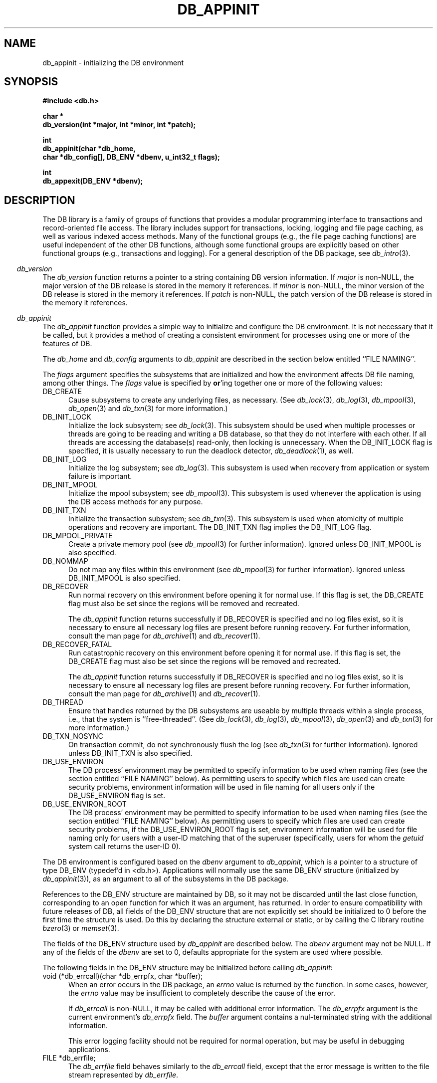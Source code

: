 .ds TYPE C
.\"
.\" See the file LICENSE for redistribution information.
.\"
.\" Copyright (c) 1996, 1997, 1998
.\"	Sleepycat Software.  All rights reserved.
.\"
.\"	@(#)db_appinit.so	10.45 (Sleepycat) 5/1/98
.\"
.\"
.\" See the file LICENSE for redistribution information.
.\"
.\" Copyright (c) 1997, 1998
.\"	Sleepycat Software.  All rights reserved.
.\"
.\"	@(#)macros.so	10.45 (Sleepycat) 5/4/98
.\"
.\" We don't want hyphenation for any HTML documents.
.ie '\*[HTML]'YES'\{\
.nh
\}
.el\{\
.ds Hy
.hy
..
.ds Nh
.nh
..
\}
.\" The alternative text macro
.\" This macro takes two arguments:
.\"	+ the text produced if this is a "C" manpage
.\"	+ the text produced if this is a "CXX" or "JAVA" manpage
.\"
.de Al
.ie '\*[TYPE]'C'\{\\$1
\}
.el\{\\$2
\}
..
.\" Scoped name macro.
.\" Produces a_b, a::b, a.b depending on language
.\" This macro takes two arguments:
.\"	+ the class or prefix (without underscore)
.\"	+ the name within the class or following the prefix
.de Sc
.ie '\*[TYPE]'C'\{\\$1_\\$2
\}
.el\{\
.ie '\*[TYPE]'CXX'\{\\$1::\\$2
\}
.el\{\\$1.\\$2
\}
\}
..
.\" Scoped name for Java.
.\" Produces Db.b, for Java, otherwise just b.  This macro is used for
.\" constants that must be scoped in Java, but are global otherwise.
.\" This macro takes two arguments:
.\"	+ the class
.\"	+ the name within the class or following the prefix
.de Sj
.ie '\*[TYPE]'JAVA'\{\
.TP 5
Db.\\$1\}
.el\{\
.TP 5
\\$1\}
..
.\" The general information text macro.
.de Gn
.ie '\*[TYPE]'C'\{The DB library is a family of groups of functions that provides a modular
programming interface to transactions and record-oriented file access.
The library includes support for transactions, locking, logging and file
page caching, as well as various indexed access methods.
Many of the functional groups (e.g., the file page caching functions)
are useful independent of the other DB functions,
although some functional groups are explicitly based on other functional
groups (e.g., transactions and logging).
\}
.el\{The DB library is a family of classes that provides a modular
programming interface to transactions and record-oriented file access.
The library includes support for transactions, locking, logging and file
page caching, as well as various indexed access methods.
Many of the classes (e.g., the file page caching class)
are useful independent of the other DB classes,
although some classes are explicitly based on other classes
(e.g., transactions and logging).
\}
For a general description of the DB package, see
.IR db_intro (3).
..
.\" The library error macro, the local error macro.
.\" These macros take one argument:
.\"	+ the function name.
.de Ee
The
.I \\$1
.ie '\*[TYPE]'C'\{function may fail and return
.I errno
\}
.el\{method may fail and throw a
.IR DbException (3)
.if '\*[TYPE]'CXX'\{
or return
.I errno
\}
\}
for any of the errors specified for the following DB and library functions:
..
.de Ec
In addition, the
.I \\$1
.ie '\*[TYPE]'C'\{function may fail and return
.I errno
\}
.el\{method may fail and throw a
.IR DbException (3)
.ie '\*[TYPE]'CXX'\{or return
.I errno
\}
.el\{encapsulating an
.I errno
\}
\}
for the following conditions:
..
.de Ea
[EAGAIN]
A lock was unavailable.
..
.de Eb
[EBUSY]
The shared memory region was in use and the force flag was not set.
..
.de Em
[EAGAIN]
The shared memory region was locked and (repeatedly) unavailable.
..
.de Ei
[EINVAL]
An invalid flag value or parameter was specified.
..
.de Es
[EACCES]
An attempt was made to modify a read-only database.
..
.de Et
The DB_THREAD flag was specified and spinlocks are not implemented for
this architecture.
..
.de Ep
[EPERM]
Database corruption was detected.
All subsequent database calls (other than
.ie '\*[TYPE]'C'\{\
.IR DB->close )
\}
.el\{\
.IR Db::close )
\}
will return EPERM.
..
.de Ek
.if '\*[TYPE]'CXX'\{\
Methods marked as returning
.I errno
will, by default, throw an exception that encapsulates the error information.
The default error behavior can be changed, see
.IR DbException (3).
\}
..
.\" The SEE ALSO text macro
.de Sa
.\" make the line long for nroff.
.if n .ll 72
.nh
.na
.IR db_archive (1),
.IR db_checkpoint (1),
.IR db_deadlock (1),
.IR db_dump (1),
.IR db_load (1),
.IR db_recover (1),
.IR db_stat (1),
.IR db_intro (3),
.ie '\*[TYPE]'C'\{\
.IR db_appinit (3),
.IR db_cursor (3),
.IR db_dbm (3),
.IR db_internal (3),
.IR db_lock (3),
.IR db_log (3),
.IR db_mpool (3),
.IR db_open (3),
.IR db_thread (3),
.IR db_txn (3)
\}
.el\{\
.IR db_internal (3),
.IR db_thread (3),
.IR Db (3),
.IR Dbc (3),
.IR DbEnv (3),
.IR DbException (3),
.IR DbInfo (3),
.IR DbLock (3),
.IR DbLockTab (3),
.IR DbLog (3),
.IR DbLsn (3),
.IR DbMpool (3),
.if !'\*[TYPE]'JAVA'\{\
.IR DbMpoolFile (3),
\}
.IR Dbt (3),
.IR DbTxn (3),
.IR DbTxnMgr (3)
\}
.ad
.Hy
..
.\" The function header macro.
.\" This macro takes one argument:
.\"	+ the function name.
.de Fn
.in 2
.I \\$1
.in
..
.\" The XXX_open function text macro, for merged create/open calls.
.\" This macro takes two arguments:
.\"	+ the interface, e.g., "transaction region"
.\"	+ the prefix, e.g., "txn" (or the class name for C++, e.g., "DbTxn")
.de Co
.ie '\*[TYPE]'C'\{\
.Fn \\$2_open
The
.I \\$2_open
function copies a pointer, to the \\$1 identified by the
.B directory
.IR dir ,
into the memory location referenced by
.IR regionp .
.PP
If the
.I dbenv
argument to
.I \\$2_open
was initialized using
.IR db_appinit ,
.I dir
is interpreted as described by
.IR db_appinit (3).
\}
.el\{\
.Fn \\$2::open
The
.I \\$2::open
.ie '\*[TYPE]'CXX'\{\
method copies a pointer, to the \\$1 identified by the
.B directory
.IR dir ,
into the memory location referenced by
.IR regionp .
\}
.el\{\
method returns a \\$1 identified by the
.B directory
.IR dir .
\}
.PP
If the
.I dbenv
argument to
.I \\$2::open
was initialized using
.IR DbEnv::appinit ,
.I dir
is interpreted as described by
.IR DbEnv (3).
\}
.PP
Otherwise,
if
.I dir
is not NULL,
it is interpreted relative to the current working directory of the process.
If
.I dir
is NULL,
the following environment variables are checked in order:
``TMPDIR'', ``TEMP'', and ``TMP''.
If one of them is set,
\\$1 files are created relative to the directory it specifies.
If none of them are set, the first possible one of the following
directories is used:
.IR /var/tmp ,
.IR /usr/tmp ,
.IR /temp ,
.IR /tmp ,
.I C:/temp
and
.IR C:/tmp .
.PP
All files associated with the \\$1 are created in this directory.
This directory must already exist when
.ie '\*[TYPE]'C'\{
\\$1_open
\}
.el\{\
\\$2::open
\}
is called.
If the \\$1 already exists,
the process must have permission to read and write the existing files.
If the \\$1 does not already exist,
it is optionally created and initialized.
..
.\" The common close language macro, for discarding created regions
.\" This macro takes one argument:
.\"	+ the function prefix, e.g., txn (the class name for C++, e.g., DbTxn)
.de Cc
In addition, if the
.I dir
argument to
.ie '\*[TYPE]'C'\{\
.ds Va db_appinit
.ds Vo \\$1_open
.ds Vu \\$1_unlink
\}
.el\{\
.ds Va DbEnv::appinit
.ds Vo \\$1::open
.ds Vu \\$1::unlink
\}
.I \\*(Vo
was NULL
and
.I dbenv
was not initialized using
.IR \\*(Va ,
.if '\\$1'memp'\{\
or the DB_MPOOL_PRIVATE flag was set,
\}
all files created for this shared region will be removed,
as if
.I \\*(Vu
were called.
.rm Va
.rm Vo
.rm Vu
..
.\" The DB_ENV information macro.
.\" This macro takes two arguments:
.\"	+ the function called to open, e.g., "txn_open"
.\"	+ the function called to close, e.g., "txn_close"
.de En
.ie '\*[TYPE]'C'\{\
based on the
.I dbenv
argument to
.IR \\$1 ,
which is a pointer to a structure of type DB_ENV (typedef'd in <db.h>).
Applications will normally use the same DB_ENV structure (initialized
by
.IR db_appinit (3)),
as an argument to all of the subsystems in the DB package.
.PP
References to the DB_ENV structure are maintained by DB,
so it may not be discarded until the last close function,
corresponding to an open function for which it was an argument,
has returned.
In order to ensure compatibility with future releases of DB, all fields of
the DB_ENV structure that are not explicitly set should be initialized to 0
before the first time the structure is used.
Do this by declaring the structure external or static, or by calling the C
library routine
.IR bzero (3)
or
.IR memset (3).
.PP
The fields of the DB_ENV structure used by
.I \\$1
are described below.
.if '\*[TYPE]'CXX'\{\
As references to the DB_ENV structure may be maintained by
.IR \\$1 ,
it is necessary that the DB_ENV structure and memory it references be valid
until the
.I \\$2
function is called.
\}
.ie '\\$1'db_appinit'\{The
.I dbenv
argument may not be NULL.
If any of the fields of the
.I dbenv
are set to 0,
defaults appropriate for the system are used where possible.
\}
.el\{If
.I dbenv
is NULL
or any of its fields are set to 0,
defaults appropriate for the system are used where possible.
\}
.PP
The following fields in the DB_ENV structure may be initialized before calling
.IR \\$1 :
\}
.el\{\
based on which set methods have been used.
It is expected that applications will use a single DbEnv object as the
argument to all of the subsystems in the DB package.
The fields of the DbEnv object used by
.I \\$1
are described below.
As references to the DbEnv object may be maintained by
.IR \\$1 ,
it is necessary that the DbEnv object and memory it references be valid
until the object is destroyed.
.ie '\\$1'appinit'\{\
The
.I dbenv
argument may not be NULL.
If any of the fields of the
.I dbenv
are set to 0,
defaults appropriate for the system are used where possible.
\}
.el\{\
Any of the DbEnv fields that are not explicitly set will default to
appropriate values.
\}
.PP
The following fields in the DbEnv object may be initialized, using the
appropriate set method, before calling
.IR \\$1 :
\}
..
.\" The DB_ENV common fields macros.
.de Se
.if '\*[TYPE]'JAVA'\{\
.TP 5
DbErrcall db_errcall;
.ns
.TP 5
String db_errpfx;
.ns
.TP 5
int db_verbose;
The error fields of the DbEnv behave as described for
.IR DbEnv (3).
\}
.ie '\*[TYPE]'CXX'\{\
.TP 5
void *(*db_errcall)(char *db_errpfx, char *buffer);
.ns
.TP 5
FILE *db_errfile;
.ns
.TP 5
const char *db_errpfx;
.ns
.TP 5
class ostream *db_error_stream;
.ns
.TP 5
int db_verbose;
The error fields of the DbEnv behave as described for
.IR DbEnv (3).
\}
.el\{\
void *(*db_errcall)(char *db_errpfx, char *buffer);
.ns
.TP 5
FILE *db_errfile;
.ns
.TP 5
const char *db_errpfx;
.ns
.TP 5
int db_verbose;
The error fields of the DB_ENV behave as described for
.IR db_appinit (3).
.sp
\}
..
.\" The open flags.
.de Fm
The
.I flags
and
.I mode
arguments specify how files will be opened and/or created when they
don't already exist.
The flags value is specified by
.BR or 'ing
together one or more of the following values:
.Sj DB_CREATE
Create any underlying files, as necessary.
If the files do not already exist and the DB_CREATE flag is not specified,
the call will fail.
..
.\" DB_THREAD open flag macro.
.\" This macro takes two arguments:
.\"	+ the open function name
.\"	+ the object it returns.
.de Ft
.TP 5
.Sj DB_THREAD
Cause the \\$2 handle returned by the
.I \\$1
.Al function method
to be useable by multiple threads within a single address space,
i.e., to be ``free-threaded''.
.if '\*[TYPE]'JAVA'\{\
Threading is assumed in the Java API,
so no special flags are required,
and DB functions will always behave as if the DB_THREAD flag was specified.
\}
..
.\" The mode macro.
.\" This macro takes one argument:
.\"	+ the subsystem name.
.de Mo
All files created by the \\$1 are created with mode
.I mode
(as described in
.IR chmod (2))
and modified by the process' umask value at the time of creation (see
.IR umask (2)).
The group ownership of created files is based on the system and directory
defaults, and is not further specified by DB.
..
.\" The application exits macro.
.\" This macro takes one argument:
.\"	+ the application name.
.de Ex
The
.I \\$1
utility exits 0 on success, and >0 if an error occurs.
..
.\" The application -h section.
.\" This macro takes one argument:
.\"	+ the application name
.de Dh
DB_HOME
If the
.B \-h
option is not specified and the environment variable
.I DB_HOME
is set, it is used as the path of the database home, as described in
.IR db_appinit (3).
..
.\" The function DB_HOME ENVIRONMENT VARIABLES section.
.\" This macro takes one argument:
.\"	+ the open function name
.de Eh
DB_HOME
If the
.I dbenv
argument to
.I \\$1
was initialized using
.IR db_appinit ,
the environment variable DB_HOME may be used as the path of the database
home for the interpretation of the
.I dir
argument to
.IR \\$1 ,
as described in
.IR db_appinit (3).
.if \\n(.$>1 \{Specifically,
.I \\$1
is affected by the configuration string value of \\$2.\}
..
.\" The function TMPDIR ENVIRONMENT VARIABLES section.
.\" This macro takes two arguments:
.\"	+ the interface, e.g., "transaction region"
.\"	+ the prefix, e.g., "txn" (or the class name for C++, e.g., "DbTxn")
.de Ev
TMPDIR
If the
.I dbenv
argument to
.ie '\*[TYPE]'C'\{\
.ds Vo \\$2_open
\}
.el\{\
.ds Vo \\$2::open
\}
.I \\*(Vo
was NULL or not initialized using
.IR db_appinit ,
the environment variable TMPDIR may be used as the directory in which to
create the \\$1,
as described in the
.I \\*(Vo
section above.
.rm Vo
..
.\" The unused flags macro.
.de Fl
The
.I flags
parameter is currently unused, and must be set to 0.
..
.\" The no-space TP macro.
.de Nt
.br
.ns
.TP 5
..
.\" The return values of the functions macros.
.\" Rc is the standard two-value return with a suffix for more values.
.\" Ro is the standard two-value return but there were previous values.
.\" Rt is the standard two-value return, returning errno, 0, or < 0.
.\" These macros take one argument:
.\"	+ the routine name
.de Rc
The
.I \\$1
.ie '\*[TYPE]'C'\{function returns the value of
.I errno
on failure,
0 on success,
\}
.el\{method throws a
.IR DbException (3)
.ie '\*[TYPE]'CXX'\{or returns the value of
.I errno
on failure,
0 on success,
\}
.el\{that encapsulates an
.I errno
on failure,
\}
\}
..
.de Ro
Otherwise, the
.I \\$1
.ie '\*[TYPE]'C'\{function returns the value of
.I errno
on failure and 0 on success.
\}
.el\{method throws a
.IR DbException (3)
.ie '\*[TYPE]'CXX'\{or returns the value of
.I errno
on failure and 0 on success.
\}
.el\{that encapsulates an
.I errno
on failure,
\}
\}
..
.de Rt
The
.I \\$1
.ie '\*[TYPE]'C'\{function returns the value of
.I errno
on failure and 0 on success.
\}
.el\{method throws a
.IR DbException (3)
.ie '\*[TYPE]'CXX'\{or returns the value of
.I errno
on failure and 0 on success.
\}
.el\{that encapsulates an
.I errno
on failure.
\}
\}
..
.\" The TXN id macro.
.de Tx
.IP
If the file is being accessed under transaction protection,
the
.I txnid
parameter is a transaction ID returned from
.IR txn_begin ,
otherwise, NULL.
..
.\" The XXX_unlink function text macro.
.\" This macro takes two arguments:
.\"	+ the interface, e.g., "transaction region"
.\"	+ the prefix (for C++, this is the class name)
.de Un
.ie '\*[TYPE]'C'\{\
.ds Va db_appinit
.ds Vc \\$2_close
.ds Vo \\$2_open
.ds Vu \\$2_unlink
\}
.el\{\
.ds Va DbEnv::appinit
.ds Vc \\$2::close
.ds Vo \\$2::open
.ds Vu \\$2::unlink
\}
.Fn \\*(Vu
The
.I \\*(Vu
.Al function method
destroys the \\$1 identified by the directory
.IR dir ,
removing all files used to implement the \\$1.
.ie '\\$2'log' \{(The log files themselves and the directory
.I dir
are not removed.)\}
.el \{(The directory
.I dir
is not removed.)\}
If there are processes that have called
.I \\*(Vo
without calling
.I \\*(Vc
(i.e., there are processes currently using the \\$1),
.I \\*(Vu
will fail without further action,
unless the force flag is set,
in which case
.I \\*(Vu
will attempt to remove the \\$1 files regardless of any processes
still using the \\$1.
.PP
The result of attempting to forcibly destroy the region when a process
has the region open is unspecified.
Processes using a shared memory region maintain an open file descriptor
for it.
On UNIX systems, the region removal should succeed
and processes that have already joined the region should continue to
run in the region without change,
however processes attempting to join the \\$1 will either fail or
attempt to create a new region.
On other systems, e.g., WNT, where the
.IR unlink (2)
system call will fail if any process has an open file descriptor
for the file,
the region removal will fail.
.PP
In the case of catastrophic or system failure,
database recovery must be performed (see
.IR db_recover (1)
or the DB_RECOVER and DB_RECOVER_FATAL flags to
.IR \\*(Va (3)).
Alternatively, if recovery is not required because no database state is
maintained across failures,
it is possible to clean up a \\$1 by removing all of the
files in the directory specified to the
.I \\*(Vo
.Al function, method,
as \\$1 files are never created in any directory other than the one
specified to
.IR \\*(Vo .
Note, however,
that this has the potential to remove files created by the other DB
subsystems in this database environment.
.PP
.Rt \\*(Vu
.rm Va
.rm Vo
.rm Vu
.rm Vc
..
.\" Signal paragraph for standard utilities.
.\" This macro takes one argument:
.\"	+ the utility name.
.de Si
The
.I \\$1
utility attaches to DB shared memory regions.
In order to avoid region corruption,
it should always be given the chance to detach and exit gracefully.
To cause
.I \\$1
to clean up after itself and exit,
send it an interrupt signal (SIGINT).
..
.\" Logging paragraph for standard utilities.
.\" This macro takes one argument:
.\"	+ the utility name.
.de Pi
.B \-L
Log the execution of the \\$1 utility to the specified file in the
following format, where ``###'' is the process ID, and the date is
the time the utility starting running.
.sp
\\$1: ### Wed Jun 15 01:23:45 EDT 1995
.sp
This file will be removed if the \\$1 utility exits gracefully.
..
.\" Malloc paragraph.
.\" This macro takes one argument:
.\"	+ the allocated object
.de Ma
.if !'\*[TYPE]'JAVA'\{\
\\$1 are created in allocated memory.
If
.I db_malloc
is non-NULL,
it is called to allocate the memory,
otherwise,
the library function
.IR malloc (3)
is used.
The function
.I db_malloc
must match the calling conventions of the
.IR malloc (3)
library routine.
Regardless,
the caller is responsible for deallocating the returned memory.
To deallocate the returned memory,
free each returned memory pointer;
pointers inside the memory do not need to be individually freed.
\}
..
.\" Underlying function paragraph.
.\" This macro takes two arguments:
.\"	+ the function name
.\"	+ the utility name
.de Uf
The
.I \\$1
.Al function method
is the underlying function used by the
.IR \\$2 (1)
utility.
See the source code for the
.I \\$2
utility for an example of using
.I \\$1
in a UNIX environment.
..
.\" Underlying function paragraph, for C++.
.\" This macro takes three arguments:
.\"	+ the C++ method name
.\"	+ the function name for C
.\"	+ the utility name
.de Ux
The
.I \\$1
method is based on the C
.I \\$2
function, which
is the underlying function used by the
.IR \\$3 (1)
utility.
See the source code for the
.I \\$3
utility for an example of using
.I \\$2
in a UNIX environment.
..
.TH DB_APPINIT 3 "May 1, 1998"
.UC 7
.SH NAME
db_appinit \- initializing the DB environment
.SH SYNOPSIS
.nf
.ft B
#include <db.h>

char *
db_version(int *major, int *minor, int *patch);

int
db_appinit(char *db_home,
.ti +5
char *db_config[], DB_ENV *dbenv, u_int32_t flags);

int
db_appexit(DB_ENV *dbenv);
.ft R
.fi
.SH DESCRIPTION
.Gn
.PP
.Fn db_version
The
.I db_version
function returns a pointer to a string containing DB version information.
If
.I major
is non-NULL,
the major version of the DB release is stored in the memory it references.
If
.I minor
is non-NULL,
the minor version of the DB release is stored in the memory it references.
If
.I patch
is non-NULL,
the patch version of the DB release is stored in the memory it references.
.PP
.Fn db_appinit
The
.I db_appinit
function provides a simple way to initialize and configure the DB
environment.
It is not necessary that it be called,
but it provides a method of creating a consistent environment for
processes using one or more of the features of DB.
.PP
The
.I db_home
and
.I db_config
arguments to
.I db_appinit
are described in the section below entitled ``FILE NAMING''.
.PP
The
.I flags
argument specifies the subsystems that are initialized
and how the environment affects DB file naming,
among other things.
The
.I flags
value is specified by
.BR or 'ing
together one or more of the following values:
.TP 5
DB_CREATE
Cause subsystems to create any underlying files, as necessary.
(See
.IR db_lock (3),
.IR db_log (3),
.IR db_mpool (3),
.IR db_open (3)
and
.IR db_txn (3)
for more information.)
.TP 5
DB_INIT_LOCK
Initialize the lock subsystem; see
.IR db_lock (3).
This subsystem should be used when multiple processes or threads are
going to be reading and writing a DB database,
so that they do not interfere with each other.
If all threads are accessing the database(s) read-only, then locking
is unnecessary.
When the DB_INIT_LOCK flag is specified, it is usually necessary
to run the deadlock detector,
.IR db_deadlock (1),
as well.
.TP 5
DB_INIT_LOG
Initialize the log subsystem; see
.IR db_log (3).
This subsystem is used when recovery from application or system
failure is important.
.TP 5
DB_INIT_MPOOL
Initialize the mpool subsystem; see
.IR db_mpool (3).
This subsystem is used whenever the application is using the DB access
methods for any purpose.
.TP 5
DB_INIT_TXN
Initialize the transaction subsystem; see
.IR db_txn (3).
This subsystem is used when atomicity of multiple operations
and recovery are important.
The DB_INIT_TXN flag implies the DB_INIT_LOG flag.
.TP 5
DB_MPOOL_PRIVATE
Create a private memory pool (see
.IR db_mpool (3)
for further information).
Ignored unless DB_INIT_MPOOL is also specified.
.TP 5
DB_NOMMAP
Do not map any files within this environment (see
.IR db_mpool (3)
for further information).
Ignored unless DB_INIT_MPOOL is also specified.
.TP 5
DB_RECOVER
Run normal recovery on this environment before opening it for normal use.
If this flag is set, the DB_CREATE flag must also be set since the regions
will be removed and recreated.
.sp
The
.I db_appinit
function returns successfully if DB_RECOVER is specified and no log files
exist, so it is necessary to ensure all necessary log files are present
before running recovery.
For further information, consult the man page for
.IR db_archive (1)
and
.IR db_recover (1).
.TP 5
DB_RECOVER_FATAL
Run catastrophic recovery on this environment before opening it for normal use.
If this flag is set, the DB_CREATE flag must also be set since the regions
will be removed and recreated.
.sp
The
.I db_appinit
function returns successfully if DB_RECOVER is specified and no log files
exist, so it is necessary to ensure all necessary log files are present
before running recovery.
For further information, consult the man page for
.IR db_archive (1)
and
.IR db_recover (1).
.TP 5
DB_THREAD
Ensure that handles returned by the DB subsystems are useable by multiple
threads within a single process, i.e., that the system is ``free-threaded''.
(See
.IR db_lock (3),
.IR db_log (3),
.IR db_mpool (3),
.IR db_open (3)
and
.IR db_txn (3)
for more information.)
.TP 5
DB_TXN_NOSYNC
On transaction commit, do not synchronously flush the log (see
.IR db_txn (3)
for further information).
Ignored unless DB_INIT_TXN is also specified.
.TP 5
DB_USE_ENVIRON
The DB process' environment may be permitted to specify information to
be used when naming files (see the section entitled ``FILE NAMING'' below).
As permitting users to specify which files are used can create security
problems,
environment information will be used in file naming for all users only
if the DB_USE_ENVIRON flag is set.
.TP 5
DB_USE_ENVIRON_ROOT
The DB process' environment may be permitted to specify information to
be used when naming files (see the section entitled ``FILE NAMING'' below).
As permitting users to specify which files are used can create security
problems,
if the DB_USE_ENVIRON_ROOT flag is set,
environment information will be used for file naming only
for users with a user-ID matching that of the superuser (specifically,
users for whom the
.I getuid
system call returns the user-ID 0).
.PP
The DB environment is configured
.En "db_appinit" "db_appexit"
.TP 5
void (*db_errcall)(char *db_errpfx, char *buffer);
When an error occurs in the DB package, an
.I errno
value is returned by the function.
In some cases, however, the
.I errno
value may be insufficient to completely describe the cause of the error.
.IP
If
.I db_errcall
is non-NULL,
it may be called with additional error information.
The
.I db_errpfx
argument is the current environment's
.I db_errpfx
field.
The
.I buffer
argument contains a nul-terminated string with the additional information.
.sp
This error logging facility should not be required for normal operation,
but may be useful in debugging applications.
.TP 5
FILE *db_errfile;
The
.I db_errfile
field behaves similarly to the
.I db_errcall
field,
except that the error message is written to the file stream represented by
.IR db_errfile .
.sp
If
.I db_errpfx
is non-NULL,
the message will be preceded by the string referenced by
.IR db_errpfx ,
a colon (``:'') and a space.
The message will be followed by a newline character.
.TP 5
const char *db_errpfx;
A prefix to prepend to error messages.
Because DB does not copy the memory referenced by the
.I db_errpfx
field,
the application may modify the error message prefix at
any time.
.TP 5
int db_verbose;
Include informational and debugging messages as well as error messages in the
.I db_errcall
and
.I db_errfile
output.
.PP
Each of the open functions that
.I db_appinit
may call (\fIlock_open\fP, \fIlog_open\fP, \fImemp_open\fP and \fItxn_open\fP)
is called as follows,
where the DB_CREATE flag is optional:
.sp
.ti +5
XXX_open(NULL, DB_CREATE,
.ti +8
S_IRUSR | S_IWUSR | S_IRGRP | S_IWGRP, dbenv)
.PP
This call will cause each subsystem to construct pathnames as described in
the section on ``FILE NAMING''.
The subsystem has permission to read and write underlying files as necessary,
and optionally to create files.
(All created files will be created readable and writeable by the owner and
the group.
The group ownership of created files is based on the system and directory
defaults, and is not further specified by DB.)
.PP
In addition, the
.I dbenv
argument is passed to the open functions of any subsystems initialized by
.IR db_appinit .
For this reason the fields of the DB_ENV structure relevant to the
subsystems being initialized must themselves be initialized before
.I db_appinit
is called.
See the manual page for each subsystem for a list of these fields and
their uses.
.PP
The return value from each of these calls is placed in the appropriate
field of the DB_ENV structure:
.TP 5
DB_LOCKTAB *lk_info;
The return value of the
.IR lock_open (3)
call.
.TP 5
DB_LOG *lg_info;
The return value of the
.IR log_open (3)
call.
.TP 5
DB_MPOOL *mp_info;
The return value of the
.IR memp_open (3)
call.
.TP 5
DB_TXNMGR *tx_info;
The return value of the
.IR txn_open (3)
call.
.PP
In general,
these fields are not directly used by applications; subsystems of DB that
use these fields will simply reference them using the DB_ENV argument passed
to the subsystem.
.PP
For example,
an application using the DB hash access method functions to access a
database will first call
.I db_open
passing it the DB_ENV argument filled in by the initial call to
.IR db_appinit .
Then,
all future calls to the hash access method functions for that database will
automatically use the underlying shared memory buffer pool that was specified
by the
.I mp_info
field of that DB_ENV argument.
.PP
The single exception to this rule is the
.I tx_info
field,
which applications must explicitly specify to the
.IR txn_begin ,
.I txn_checkpoint
and
.I txn_close
functions.
.PP
Once the DB environment has been initialized by a call to
.IR db_appinit ,
no fields other than
.I db_errpfx
should be modified.
.PP
.Rt db_appinit
.PP
.Fn db_appexit
The
.I db_appexit
function closes the initialized DB subsystems,
freeing any allocated resources and closing any underlying subsystems.
.PP
When multiple threads are using the DB_ENV handle concurrently,
only a single thread may call the
.I db_appexit
function.
.PP
.Rt db_appexit
.SH "FILE NAMING"
The most important task of
.I db_appinit
is to structure file naming within DB.
.PP
Each of the locking, logging,
memory pool and transaction subsystems of DB require shared memory regions,
backed by the filesystem.
Further,
cooperating applications (or multiple invocations of the same application)
must agree on the location of the shared memory regions and other files used
by the DB subsystems,
the log files used by the logging subsystem,
and, of course, the data files.
.PP
Although it is possible to specify full pathnames to all DB functions,
this is cumbersome and requires that applications be recompiled when
database files are moved.
The
.I db_appinit
function makes it possible to place database files in a single directory,
or in multiple directories,
grouped by their function within the database.
.PP
Applications are normally expected to specify a single directory home for
their database.
This can be done easily in the call to
.I db_appinit
by specifying a value for the
.I db_home
argument.
There are more complex configurations where it may be desirable to override
.I db_home
or provide supplementary path information.
.PP
The following describes the possible ways in which file naming information
may be specified to the DB library.
The specific circumstances and order in which these ways are applied are
described in a subsequent paragraph.
.TP 5
.I db_home
If the
.I db_home
argument to
.I db_appinit
is non-NULL,
its value may be used as the database home,
and files named relative to its path.
.TP 5
DB_HOME
If the DB_HOME environment variable is set when
.I db_appinit
is called,
its value may be used as the database home,
and files named relative to its path.
.TP 5
.I db_config
The
.I db_config
argument to
.I db_appinit
may be used to specify an array of character strings of the
format ``NAME VALUE'',
that specify file name information for the process' DB environment.
The whitespace delimiting the two parts of the entry may be one or
more <space> or <tab> characters.
(Leading or trailing <space> and <tab> characters are discarded.)
Each entry must specify both the NAME and the VALUE of the pair.
All entries with unrecognized NAME values will be ignored.
The
.I db_config
array must be NULL terminated.
.TP 5
DB_CONFIG
The same information specified to the
.I db_config
argument to
.I db_appinit
may be specified using a configuration file.
If a database home directory has been specified (either by the
application specifying a non-NULL
.I db_home
argument to
.IR db_appinit ,
or by the application setting the DB_USE_ENVIRON or DB_USE_ENVIRON_ROOT
flags and the DB_HOME environment variable being set),
any file named ``DB_CONFIG'' in the database home directory will be read
for lines of the format ``NAME VALUE''.
The whitespace delimiting the two parts of the line may be one or more
<space> or <tab> characters.
(Leading or trailing <space> and <tab> characters are discarded.)
All empty lines or lines whose first non-whitespace character is a
hash character (``#'') will be ignored.
Each line must specify both the NAME and the VALUE of the pair.
All lines with unrecognized NAME values will be ignored.
.PP
The following ``NAME VALUE'' pairs in the
.I db_config
argument and the DB_CONFIG file are currently supported by DB.
.TP 5
DB_DATA_DIR
The path of a directory to be used as the location of the access method
data files, e.g.,
paths specified to the
.IR db_open (3)
function will be relative to this path.
.IP
The DB_DATA_DIR paths are additive,
and specifying more than one will result in each specified directory being
searched for database data files.
If multiple paths are specified,
created data files will always be created in the
.B first
directory specified.
.TP 5
DB_LOG_DIR
The path of a directory to be used as the location of logging files, e.g.,
files created by the
.IR db_log (3)
subsystem will be relative to this directory.
If specified,
this is the directory name that will be passed to
.IR log_open (3).
.\".TP 5
.\"DB_SUPPORT_DIR
.\"The path of a directory to be used as the location for shared memory
.\"segments, e.g., the supporting shared memory region for the shared
.\"memory buffer pool will be created in this directory.
.TP 5
DB_TMP_DIR
The path of a directory to be used as the location of temporary files, e.g.,
files created to back in-memory access method databases will be created
relative to this path.
Note, these temporary files can potentially be quite large, depending on the
size of the database.
.sp
If DB_TMP_DIR is not specified,
the following environment variables are checked in order:
``TMPDIR'', ``TEMP'', ``TMP'' and ``TempFolder''.
If one of them is set,
temporary files are created relative to the directory it specifies.
.sp
If DB_TMP_DIR is not specified and none of the above environment variables
are set,
the first possible one of the following directories is used:
.IR /var/tmp ,
.IR /usr/tmp ,
.IR /temp ,
.IR /tmp ,
.I C:/temp
and
.IR C:/tmp .
.PP
The following describes the specific circumstances and order in which the
different ways of specifying file naming information are applied.
Specifically,
DB file name processing proceeds sequentially through the following steps:
.TP 5
``/''
If any file name specified to any DB function begins with a leading slash,
that file name is used without modification by DB.
.TP 5
DB_CONFIG
If a relevant configuration string (e.g., DB_DATA_DIR),
is specified in the DB_CONFIG configuration file,
the VALUE from the ``NAME VALUE'' pair is prepended to the current file name.
If the resulting file name begins with a leading slash,
the file name is used without further modification by DB.
.sp
The DB_CONFIG configuration file is intended to permit systems to customize
file location for a database independent of applications using that database.
For example,
a database administrator can move the database log and data files to a
different location without application recompilation.
.TP 5
.I db_config
If a relevant configuration string (e.g., DB_DATA_DIR),
is specified in the
.I db_config
argument and is not specified in the DB_CONFIG file,
the VALUE from the ``NAME VALUE'' pair is prepended to the current file name.
If the resulting file name begins with a leading slash,
the file name is used without further modification by DB.
.sp
The
.I db_config
argument is intended to permit applications to customize file location
for a database.
For example,
an application writer can place data files and log files in different
directories,
or instantiate a new log directory each time the application runs.
.TP 5
DB_HOME
If the DB_HOME environment variable was set,
(and the application has set the appropriate DB_USE_ENVIRON or
DB_USE_ENVIRON_ROOT environment variable),
its value is prepended to the current file name.
If the resulting file name begins with a leading slash,
the file name is used without further modification by DB.
.sp
The DB_HOME environment variable is intended to permit users and system
administrators to override application and installation defaults, e.g.,
.sp
.ti +5
env DB_HOME=/database/my_home application
.sp
Alternatively,
application writers are encouraged to support the
.B \-h
option found in the supporting DB utilities to let users specify a database
home.
.TP 5
.I db_home
If the application specified a non-NULL
.I db_home
argument to
.I db_appinit
(and the database home was not already specified using the DB_HOME
environment variable) its value is prepended to the current file name.
If the resulting file name begins with a leading slash,
the file name is used without further modification by DB.
.TP 5
(nothing)
Finally, all file names are interpreted relative to the current working
directory of the process.
.PP
The common model for a DB environment is one where only the DB_HOME
environment variable,
or the
.I db_home
argument, is specified.
In this case,
all data files will be presumed to be relative to that directory,
and all files created by the DB subsystems will be created in that
directory.
.PP
The more complex model for a transaction environment might be one where
a database home is specified,
using either the DB_HOME environment variable or the
.I db_home
argument to
.IR db_appinit ,
and then DB_DATA_DIR and DB_LOG_DIR are set to the relative path names
of directories underneath the home directory using the
.I db_config
argument to
.I db_appinit
or the DB_CONFIG file.
.SH EXAMPLES
Store all files in the directory
.IR /a/database :
.PP
.RS
.nf
db_appinit("/a/database", NULL, ...);
.fi
.RE
.PP
Create temporary backing files in
.IR /b/temporary ,
and all other files in
.IR /a/database :
.PP
.RS
.nf
char *config[] = {
    "DB_TMP_DIR /b/temporary",
    NULL
};

db_appinit("/a/database", config, ...);
.fi
.RE
.PP
Store data files in
.IR /a/database/datadir ,
log files in
.IR /a/database/logdir ,
and all other files in the directory
.IR /a/database :
.PP
.RS
.nf
char *config[] = {
    "DB_DATA_DIR datadir",
    "DB_LOG_DIR logdir",
    NULL
};

db_appinit("/a/database", config, ...);
.fi
.RE
.PP
Store data files in
.I /a/database/data1
and
.IR /b/data2 ,
and all other files in the directory
.IR /a/database .
Any data files that are created will be created in
.IR /b/data2 :
.PP
.RS
.nf
char *config[] = {
    "DB_DATA_DIR /b/data2",
    "DB_DATA_DIR data1",
    NULL
};

db_appinit("/a/database", config, ...);
.fi
.RE
.PP
See the file
.I examples/ex_appinit.c
in the DB source distribution for a C language code example of how an
application might use
.I db_appinit
to configure its DB environment.
.SH ERRORS
.Ee db_appinit
.na
.Nh
DB->close(3), 
calloc(3), 
db_appexit(3), 
fclose(3), 
fcntl(2), 
fflush(3), 
fgets(3), 
fopen(3), 
lock_open(3), 
lock_unlink(3), 
log_compare(3), 
log_get(3), 
log_open(3), 
log_unlink(3), 
malloc(3), 
memcpy(3), 
memp_open(3), 
memp_unlink(3), 
memset(3), 
realloc(3), 
stat(2), 
strchr(3), 
strcmp(3), 
strcpy(3), 
strdup(3), 
strerror(3), 
strlen(3), 
strsep(3), 
time(3), 
txn_checkpoint(3), 
txn_open(3), 
and
txn_unlink(3). 
.Hy
.ad
.PP
.Ec db_appinit
.TP 5
.Ei
.sp
.Et
.sp
The DB_RECOVER or DB_RECOVER_FATAL flag was specified, and no
log files were found.
.sp
The DB_HOME or TMPDIR environment variables were set but empty.
.sp
An incorrectly formatted ``NAME VALUE'' entry or line was found.
.TP 5
[ENOSPC]
HP-UX only: a previously created DB environment for this process still
exists.
.PP
.Ee db_appexit
.na
.Nh
lock_close(3), 
log_close(3), 
memp_close(3), 
and
txn_close(3). 
.Hy
.ad
.SH "BUGS"
Due to the constraints of the PA-RISC memory architecture,
HP-UX does not allow a process to map a file into its address space
multiple times.
For this reason,
each DB environment may be opened only once by a process on HP-UX,
i.e., calls to
.I appinit
will fail if the specified DB environment has been opened and not
subsequently closed.
.PP
On Windows/95, files that are opened by multiple processes do not share
data correctly.  To tell Berkeley DB to use the paging file to share
memory among processes, use the DB_REGION_NAME flag of the
.I db_value_set
function.
Obviously, you do not need to do this if only a single process will be
accessing database files.
.SH "SEE ALSO"
.Sa
